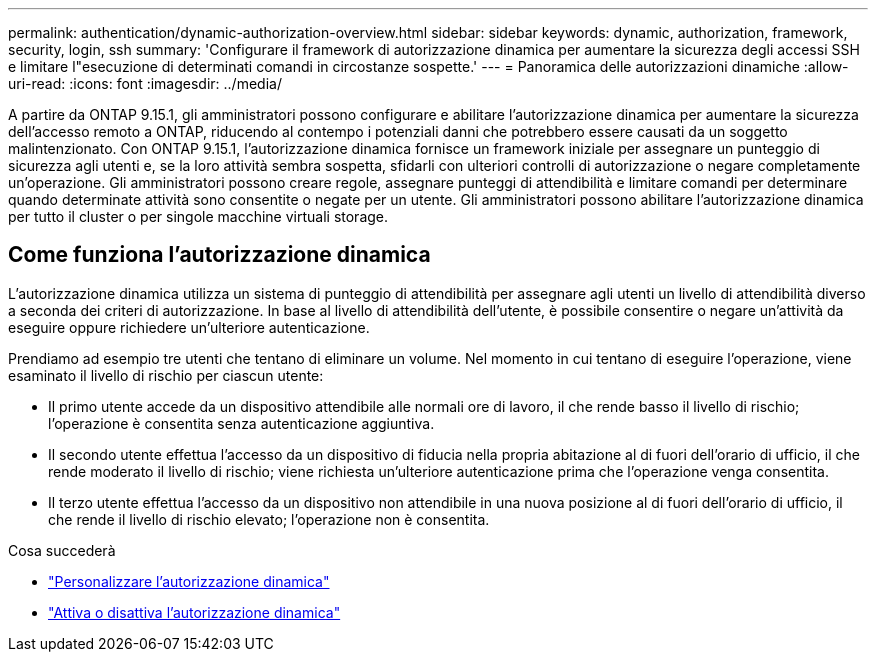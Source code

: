 ---
permalink: authentication/dynamic-authorization-overview.html 
sidebar: sidebar 
keywords: dynamic, authorization, framework, security, login, ssh 
summary: 'Configurare il framework di autorizzazione dinamica per aumentare la sicurezza degli accessi SSH e limitare l"esecuzione di determinati comandi in circostanze sospette.' 
---
= Panoramica delle autorizzazioni dinamiche
:allow-uri-read: 
:icons: font
:imagesdir: ../media/


[role="lead"]
A partire da ONTAP 9.15.1, gli amministratori possono configurare e abilitare l'autorizzazione dinamica per aumentare la sicurezza dell'accesso remoto a ONTAP, riducendo al contempo i potenziali danni che potrebbero essere causati da un soggetto malintenzionato. Con ONTAP 9.15.1, l'autorizzazione dinamica fornisce un framework iniziale per assegnare un punteggio di sicurezza agli utenti e, se la loro attività sembra sospetta, sfidarli con ulteriori controlli di autorizzazione o negare completamente un'operazione. Gli amministratori possono creare regole, assegnare punteggi di attendibilità e limitare comandi per determinare quando determinate attività sono consentite o negate per un utente. Gli amministratori possono abilitare l'autorizzazione dinamica per tutto il cluster o per singole macchine virtuali storage.



== Come funziona l'autorizzazione dinamica

L'autorizzazione dinamica utilizza un sistema di punteggio di attendibilità per assegnare agli utenti un livello di attendibilità diverso a seconda dei criteri di autorizzazione. In base al livello di attendibilità dell'utente, è possibile consentire o negare un'attività da eseguire oppure richiedere un'ulteriore autenticazione.

Prendiamo ad esempio tre utenti che tentano di eliminare un volume. Nel momento in cui tentano di eseguire l'operazione, viene esaminato il livello di rischio per ciascun utente:

* Il primo utente accede da un dispositivo attendibile alle normali ore di lavoro, il che rende basso il livello di rischio; l'operazione è consentita senza autenticazione aggiuntiva.
* Il secondo utente effettua l'accesso da un dispositivo di fiducia nella propria abitazione al di fuori dell'orario di ufficio, il che rende moderato il livello di rischio; viene richiesta un'ulteriore autenticazione prima che l'operazione venga consentita.
* Il terzo utente effettua l'accesso da un dispositivo non attendibile in una nuova posizione al di fuori dell'orario di ufficio, il che rende il livello di rischio elevato; l'operazione non è consentita.


.Cosa succederà
* link:configure-dynamic-authorization.html["Personalizzare l'autorizzazione dinamica"^]
* link:enable-disable-dynamic-authorization.html["Attiva o disattiva l'autorizzazione dinamica"^]

